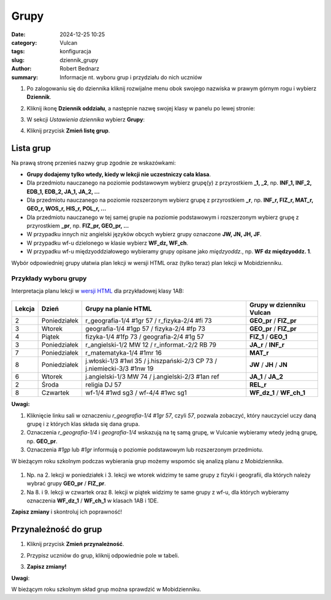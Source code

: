 Grupy
######

:date: 2024-12-25 10:25
:category: Vulcan
:tags: konfiguracja
:slug: dziennik_grupy
:author: Robert Bednarz
:summary: Informacje nt. wyboru grup i przydziału do nich uczniów

1) Po zalogowaniu się do dziennika kliknij rozwijalne menu obok swojego nazwiska w prawym górnym rogu
   i wybierz **Dziennik**.

2) Kliknij ikonę **Dziennik oddziału**, a następnie nazwę swojej klasy w panelu po lewej stronie:

   .. image:: {static}/images/dziennik_oddzialu_01.png
      :alt: Ikona Dziennik oddziału i lista klas

3) W sekcji *Ustawienia dziennika* wybierz **Grupy**:

   .. image:: {static}/images/dziennik_ustawienia_grupy.png
       :alt: Sekcja Ustawienia dziennika

4) Kliknij przycisk **Zmień listę grup**.

   .. image:: {static}/images/zmien_grupy.png
       :alt: Zmiana listy grup

Lista grup
**********

Na prawą stronę przenieś nazwy grup zgodnie ze wskazówkami:

- **Grupy dodajemy tylko wtedy, kiedy w lekcji nie uczestniczy cała klasa**.
- Dla przedmiotu nauczanego na poziomie podstawowym wybierz grupę(y) z przyrostkiem **_1, _2**, np. **INF_1, INF_2, EDB_1, EDB_2, JA_1, JA_2, ...**
- Dla przedmiotu nauczanego na poziomie rozszerzonym wybierz grupę z przyrostkiem **_r**, np. **INF_r, FIZ_r, MAT_r, GEO_r, WOS_r, HIS_r, POL_r, ...**
- Dla przedmiotu nauczanego w tej samej grupie na poziomie podstawowym i rozszerzonym wybierz grupę z przyrostkiem **_pr**, np. **FIZ_pr, GEO_pr, ...**
- W przypadku innych niz angielski języków obcych wybierz grupy oznaczone **JW, JN, JH, JF**.
- W przypadku wf-u dzielonego w klasie wybierz **WF_dz, WF_ch**.
- W przypadku wf-u międzyoddziałowego wybieramy grupy opisane jako *międzyoddz.*, np. **WF dz międzyoddz. 1**.

Wybór odpowiedniej grupy ułatwia plan lekcji w wersji HTML oraz (tylko teraz) plan lekcji w Mobidzienniku.

Przykłady wyboru grupy
======================

Interpretacja planu lekcji w `wersji HTML <https://lo1.sandomierz.pl/plany/ostatni/index.html>`_ dla przykładowej klasy 1AB:

   .. image:: {static}/images/plan_1AB_html.png
       :alt: Plan klasy 1AB HTML

====== ============ ================================================ =========================
Lekcja Dzień        Grupy na planie HTML                             Grupy w dzienniku Vulcan
====== ============ ================================================ =========================
2      Poniedziałek r_geografia-1/4 #1gr 57 / r_fizyka-2/4 #fi 73    **GEO_pr** / **FIZ_pr**
3      Wtorek       geografia-1/4 #1gp 57 / fizyka-2/4 #fp 73        **GEO_pr** / **FIZ_pr**
4      Piątek       fizyka-1/4 #1fp 73 / geografia-2/4 #1g 57        **FIZ_1** / **GEO_1**
3      Poniedziałek r_angielski-1/2 MW 12 / r_informat.-2/2 RB 79    **JA_r** / **INF_r**
7      Poniedziałek r_matematyka-1/4 #1mr 16                         **MAT_r**
8      Poniedziałek j.włoski-1/3 #1wl 35 / j.hiszpański-2/3 CP 73    **JW** / **JH** / **JN**
                    / j.niemiecki-3/3 #1nw 19
6      Wtorek       j.angielski-1/3 MW 74 / j.angielski-2/3 #1an ref **JA_1** / **JA_2**
2      Środa        religia DJ 57                                    **REL_r**
8      Czwartek     wf-1/4 #1wd sg3 / wf-4/4 #1wc sg1                **WF_dz_1** / **WF_ch_1**
====== ============ ================================================ =========================

**Uwagi:**

1. Kliknięcie linku sali w oznaczeniu `r_geografia-1/4 #1gr 57`, czyli `57`, pozwala zobaczyć, który nauczyciel uczy daną grupę i z których klas składa się dana grupa.
2. Oznaczenia `r_geografia-1/4` i `geografia-1/4` wskazują na tę samą grupę, w Vulcanie wybieramy wtedy jedną grupę, np. **GEO_pr**.
3. Oznaczenia `#1gp` lub `#1gr` informują o poziomie podstawowym lub rozszerzonym przedmiotu.

W bieżącym roku szkolnym podczas wybierania grup możemy wspomóc się analizą planu z Mobidziennika.

   .. image:: {static}/images/plan_1AB_mobi.png
       :alt: Plan klasy 1AB w Mobidzienniku

1. Np. na 2. lekcji w poniedziałek i 3. lekcji we wtorek widzimy te same grupy z fizyki i geografii, dla których należy wybrać grupy **GEO_pr** / **FIZ_pr**.
2. Na 8. i 9. lekcji w czwartek oraz 8. lekcji w piątek widzimy te same grupy z wf-u, dla których wybieramy oznaczenia **WF_dz_1** / **WF_ch_1** w klasach 1AB i 1DE.

**Zapisz zmiany** i skontroluj ich poprawność!

Przynależność do grup
**********************

1) Kliknij przycisk **Zmień przynależność**.

   .. image:: {static}/images/zmien_pzynaleznosc.png
       :alt: Zmiana przynależności do grup

2) Przypisz uczniów do grup, kliknij odpowiednie pole w tabeli.
3) **Zapisz zmiany!**

**Uwagi**:

W bieżącym roku szkolnym skład grup można sprawdzić w Mobidzienniku.
